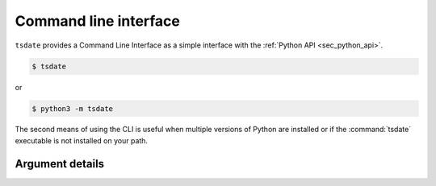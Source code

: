 .. _sec_cli:

======================
Command line interface
======================

``tsdate`` provides a Command Line Interface as a simple interface with the :ref:`Python API <sec_python_api>`.


.. code-block:: bash

    $ tsdate

or

.. code-block:: bash

    $ python3 -m tsdate

The second means of using the CLI is useful when multiple versions of Python are 
installed or if the :command:`tsdate` executable is not installed on your path.

++++++++++++++++
Argument details
++++++++++++++++

.. argparse::
    :module: tsdate.cli
    :func: tsdate_cli_parser
    :prog: tsdate
    :nodefault:
